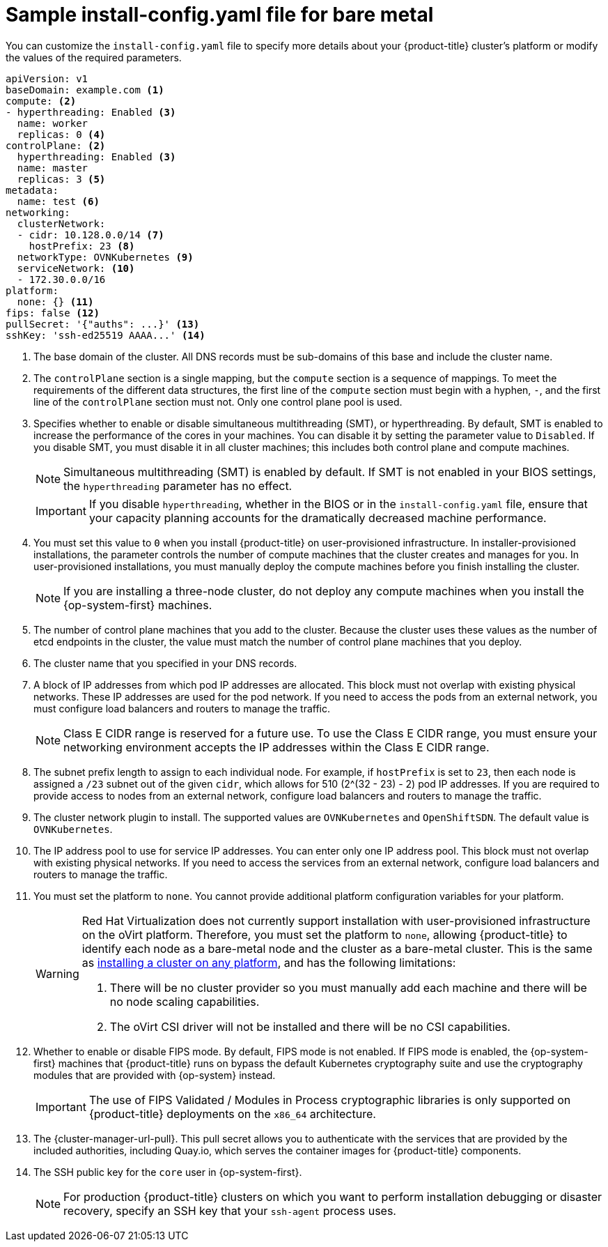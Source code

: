 // Module included in the following assemblies:
//
// * installing/installing_bare_metal/installing-bare-metal-network-customizations.adoc
// * installing/installing_bare_metal/installing-bare-metal.adoc
// * installing/installing_bare_metal/installing-restricted-networks-bare-metal.adoc
// * installing/installing_ibm_z/installing-ibm-z.adoc
// * installing/installing_ibm_z/installing-ibm-z-kvm.adoc
// * installing/installing_ibm_power/installing-ibm-power.adoc
// * installing/installing_ibm_power/installing-restricted-networks-ibm-power.adoc
// * installing/installing_ibm_z/installing-restricted-networks-ibm-z.adoc
// * installing/installing_ibm_z/installing-restricted-networks-ibm-z-kvm.adoc
// * installing/installing_platform_agnostic/installing-platform-agnostic.adoc
// * installing/installing-rhv-restricted-network.adoc

ifeval::["{context}" == "installing-restricted-networks-bare-metal"]
:restricted:
endif::[]
ifeval::["{context}" == "installing-ibm-z"]
:ibm-z:
endif::[]
ifeval::["{context}" == "installing-ibm-z-kvm"]
:ibm-z-kvm:
endif::[]
ifeval::["{context}" == "installing-restricted-networks-ibm-z"]
:ibm-z:
:restricted:
endif::[]
ifeval::["{context}" == "installing-restricted-networks-ibm-z-kvm"]
:ibm-z-kvm:
:restricted:
endif::[]
ifeval::["{context}" == "installing-ibm-power"]
:ibm-power:
endif::[]
ifeval::["{context}" == "installing-restricted-networks-ibm-power"]
:ibm-power:
:restricted:
endif::[]
ifeval::["{context}" == "installing-platform-agnostic"]
:agnostic:
endif::[]
ifeval::["{context}" == "installing-rhv-restricted-network"]
:rhv:
endif::[]

:_content-type: CONCEPT
// Assumption is that attribute once outside ifdef works for several level one headings.
[id="installation-bare-metal-config-yaml_{context}"]
ifndef::ibm-z,ibm-z-kvm,ibm-power,agnostic,rhv[]
= Sample install-config.yaml file for bare metal
endif::ibm-z,ibm-z-kvm,ibm-power,agnostic,rhv[]
ifdef::ibm-z,ibm-z-kvm[]
= Sample install-config.yaml file for IBM Z
endif::ibm-z,ibm-z-kvm[]
ifdef::ibm-power[]
= Sample install-config.yaml file for IBM Power
endif::ibm-power[]
ifdef::agnostic[]
= Sample install-config.yaml file for other platforms
endif::agnostic[]
ifdef::rhv[]
= Sample install-config.yaml file for RHV
endif::rhv[]

You can customize the `install-config.yaml` file to specify more details about your {product-title} cluster's platform or modify the values of the required parameters.

[source,yaml]
----
apiVersion: v1
baseDomain: example.com <1>
compute: <2>
- hyperthreading: Enabled <3>
  name: worker
  replicas: 0 <4>
ifeval::["{context}" == "installing-ibm-z"]
  architecture: s390x
endif::[]
ifeval::["{context}" == "installing-ibm-z-kvm"]
  architecture: s390x
endif::[]
ifeval::["{context}" == "installing-restricted-networks-ibm-z"]
  architecture: s390x
endif::[]
ifeval::["{context}" == "installing-restricted-networks-ibm-z-kvm"]
  architecture: s390x
endif::[]
ifeval::["{context}" == "installing-ibm-power"]
  architecture: ppc64le
endif::[]
ifeval::["{context}" == "installing-restricted-networks-ibm-power"]
  architecture : ppc64le
endif::[]
controlPlane: <2>
  hyperthreading: Enabled <3>
  name: master
  replicas: 3 <5>
ifeval::["{context}" == "installing-ibm-z"]
  architecture: s390x
endif::[]
ifeval::["{context}" == "installing-ibm-z-kvm"]
  architecture: s390x
endif::[]
ifeval::["{context}" == "installing-restricted-networks-ibm-z"]
  architecture: s390x
endif::[]
ifeval::["{context}" == "installing-restricted-networks-ibm-z-kvm"]
  architecture: s390x
endif::[]
ifeval::["{context}" == "installing-ibm-power"]
  architecture: ppc64le
endif::[]
ifeval::["{context}" == "installing-restricted-networks-ibm-power"]
  architecture: ppc64le
endif::[]
metadata:
  name: test <6>
networking:
  clusterNetwork:
  - cidr: 10.128.0.0/14 <7>
    hostPrefix: 23 <8>
  networkType: OVNKubernetes <9>
  serviceNetwork: <10>
  - 172.30.0.0/16
platform:
  none: {} <11>
ifndef::openshift-origin[]
fips: false <12>
endif::openshift-origin[]
ifndef::restricted[]
ifndef::openshift-origin[]
pullSecret: '{"auths": ...}' <13>
endif::openshift-origin[]
ifdef::openshift-origin[]
pullSecret: '{"auths": ...}' <12>
endif::openshift-origin[]
ifndef::openshift-origin[]
sshKey: 'ssh-ed25519 AAAA...' <14>
endif::openshift-origin[]
ifdef::openshift-origin[]
sshKey: 'ssh-ed25519 AAAA...' <13>
endif::openshift-origin[]
endif::restricted[]
ifdef::restricted[]
ifndef::openshift-origin[]
pullSecret: '{"auths":{"<local_registry>": {"auth": "<credentials>","email": "you@example.com"}}}' <13>
endif::openshift-origin[]
ifdef::openshift-origin[]
pullSecret: '{"auths":{"<local_registry>": {"auth": "<credentials>","email": "you@example.com"}}}' <12>
endif::openshift-origin[]
ifndef::openshift-origin[]
sshKey: 'ssh-ed25519 AAAA...' <14>
endif::openshift-origin[]
ifdef::openshift-origin[]
sshKey: 'ssh-ed25519 AAAA...' <13>
endif::openshift-origin[]
endif::restricted[]
ifdef::restricted[]
ifndef::openshift-origin[]
additionalTrustBundle: | <15>
  -----BEGIN CERTIFICATE-----
  ZZZZZZZZZZZZZZZZZZZZZZZZZZZZZZZZZZZZZZZZZZZZZZZZZZZZZZZZZZZZZZZZ
  -----END CERTIFICATE-----
imageContentSources: <16>
- mirrors:
ifdef::ibm-z,ibm-z-kvm[]
  - <local_repository>/ocp4/openshift4
  source: quay.io/openshift-release-dev/ocp-release
- mirrors:
  - <local_repository>/ocp4/openshift4
  source: quay.io/openshift-release-dev/ocp-v4.0-art-dev
endif::ibm-z,ibm-z-kvm[]
ifndef::ibm-z,ibm-z-kvm[]
  - <local_registry>/<local_repository_name>/release
  source: quay.io/openshift-release-dev/ocp-release
- mirrors:
  - <local_registry>/<local_repository_name>/release
  source: quay.io/openshift-release-dev/ocp-v4.0-art-dev
endif::ibm-z,ibm-z-kvm[]
endif::openshift-origin[]
ifdef::openshift-origin[]
additionalTrustBundle: | <14>
  -----BEGIN CERTIFICATE-----
  ZZZZZZZZZZZZZZZZZZZZZZZZZZZZZZZZZZZZZZZZZZZZZZZZZZZZZZZZZZZZZZZZ
  -----END CERTIFICATE-----
imageContentSources: <15>
- mirrors:
ifdef::ibm-z,ibm-z-kvm[]
  - <local_repository>/ocp4/openshift4
  source: quay.io/openshift-release-dev/ocp-release
- mirrors:
  - <local_repository>/ocp4/openshift4
  source: quay.io/openshift-release-dev/ocp-v4.0-art-dev
endif::ibm-z,ibm-z-kvm[]
ifndef::ibm-z,ibm-z-kvm[]
  - <local_registry>/<local_repository_name>/release
  source: quay.io/openshift-release-dev/ocp-release
- mirrors:
  - <local_registry>/<local_repository_name>/release
  source: quay.io/openshift-release-dev/ocp-v4.0-art-dev
endif::ibm-z,ibm-z-kvm[]
endif::openshift-origin[]
endif::restricted[]
----
<1> The base domain of the cluster. All DNS records must be sub-domains of this base and include the cluster name.
<2> The `controlPlane` section is a single mapping, but the `compute` section is a sequence of mappings. To meet the requirements of the different data structures, the first line of the `compute` section must begin with a hyphen, `-`, and the first line of the `controlPlane` section must not. Only one control plane pool is used.
<3> Specifies whether to enable or disable simultaneous multithreading (SMT), or hyperthreading. By default, SMT is enabled to increase the performance of the cores in your machines. You can disable it by setting the parameter value to `Disabled`. If you disable SMT, you must disable it in all cluster machines; this includes both control plane and compute machines.
ifndef::ibm-z,ibm-z-kvm[]
+
[NOTE]
====
Simultaneous multithreading (SMT) is enabled by default. If SMT is not enabled in your BIOS settings, the `hyperthreading` parameter has no effect.
====
+
[IMPORTANT]
====
If you disable `hyperthreading`, whether in the BIOS or in the `install-config.yaml` file, ensure that your capacity planning accounts for the dramatically decreased machine performance.
====
endif::ibm-z,ibm-z-kvm[]
ifdef::ibm-z,ibm-z-kvm[]
+
[NOTE]
====
Simultaneous multithreading (SMT) is enabled by default. If SMT is not available on your {product-title} nodes, the `hyperthreading` parameter has no effect.
====
+
[IMPORTANT]
====
If you disable `hyperthreading`, whether on your {product-title} nodes or in the `install-config.yaml` file, ensure that your capacity planning accounts for the dramatically decreased machine performance.
====
endif::ibm-z,ibm-z-kvm[]
<4> You must set this value to `0` when you install {product-title} on user-provisioned infrastructure. In installer-provisioned installations, the parameter controls the number of compute machines that the cluster creates and manages for you. In user-provisioned installations, you must manually deploy the compute machines before you finish installing the cluster.
+
[NOTE]
====
If you are installing a three-node cluster, do not deploy any compute machines when you install the {op-system-first} machines.
====
+
<5> The number of control plane machines that you add to the cluster. Because the cluster uses these values as the number of etcd endpoints in the cluster, the value must match the number of control plane machines that you deploy.
<6> The cluster name that you specified in your DNS records.
<7> A block of IP addresses from which pod IP addresses are allocated. This block must not overlap with existing physical networks. These IP addresses are used for the pod network. If you need to access the pods from an external network, you must configure load balancers and routers to manage the traffic.
+
[NOTE]
====
Class E CIDR range is reserved for a future use. To use the Class E CIDR range, you must ensure your networking environment accepts the IP addresses within the Class E CIDR range.
====
+
<8> The subnet prefix length to assign to each individual node. For example, if `hostPrefix` is set to `23`, then each node is assigned a `/23` subnet out of the given `cidr`, which allows for 510 (2^(32 - 23) - 2) pod IP addresses. If you are required to provide access to nodes from an external network, configure load balancers and routers to manage the traffic.
<9> The cluster network plugin to install. The supported values are `OVNKubernetes` and `OpenShiftSDN`. The default value is `OVNKubernetes`.
<10> The IP address pool to use for service IP addresses. You can enter only one IP address pool. This block must not overlap with existing physical networks. If you need to access the services from an external network, configure load balancers and routers to manage the traffic.
<11> You must set the platform to `none`. You cannot provide additional platform configuration variables for
ifndef::ibm-z,ibm-z-kvm,ibm-power,rhv[your platform.]
ifdef::ibm-z,ibm-z-kvm[IBM Z infrastructure.]
ifdef::ibm-power[IBM Power infrastructure.]
ifdef::rhv[RHV infrastructure.]
ifndef::openshift-origin[]
+
[WARNING]
====
Red Hat Virtualization does not currently support installation with user-provisioned infrastructure on the oVirt platform. Therefore, you must set the platform to `none`, allowing {product-title} to identify each node as a bare-metal node and the cluster as a bare-metal cluster. This is the same as xref:../../installing/installing_platform_agnostic/installing-platform-agnostic.adoc#installing-platform-agnostic[installing a cluster on any platform], and has the following limitations:

. There will be no cluster provider so you must manually add each machine and there will be no node scaling capabilities.
. The oVirt CSI driver will not be installed and there will be no CSI capabilities.
====
<12> Whether to enable or disable FIPS mode. By default, FIPS mode is not enabled. If FIPS mode is enabled, the {op-system-first} machines that {product-title} runs on bypass the default Kubernetes cryptography suite and use the cryptography modules that are provided with {op-system} instead.
+
[IMPORTANT]
====
The use of FIPS Validated / Modules in Process cryptographic libraries is only supported on {product-title} deployments on the `x86_64` architecture.
====
endif::openshift-origin[]
ifndef::restricted[]
ifndef::openshift-origin[]
<13> The {cluster-manager-url-pull}. This pull secret allows you to authenticate with the services that are provided by the included authorities, including Quay.io, which serves the container images for {product-title} components.
endif::openshift-origin[]
ifdef::openshift-origin[]
<12> The {cluster-manager-url-pull}. This pull secret allows you to authenticate with the services that are provided by the included authorities, including Quay.io, which serves the container images for {product-title} components.
endif::openshift-origin[]
endif::restricted[]
ifdef::restricted[]
ifndef::openshift-origin[]
<13> For `<local_registry>`, specify the registry domain name, and optionally the port, that your mirror registry uses to serve content. For example, `registry.example.com` or `registry.example.com:5000`. For `<credentials>`, specify the base64-encoded user name and password for your mirror registry.
endif::openshift-origin[]
ifdef::openshift-origin[]
<12> For `<local_registry>`, specify the registry domain name, and optionally the port, that your mirror registry uses to serve content. For example, `registry.example.com` or `registry.example.com:5000`. For `<credentials>`, specify the base64-encoded user name and password for your mirror registry.
endif::openshift-origin[]
endif::restricted[]
ifndef::openshift-origin[]
<14> The SSH public key for the `core` user in {op-system-first}.
endif::openshift-origin[]
+
[NOTE]
====
For production {product-title} clusters on which you want to perform installation debugging or disaster recovery, specify an SSH key that your `ssh-agent` process uses.
====
ifdef::openshift-origin[]
<13> The SSH public key for the `core` user in {op-system-first}.
endif::openshift-origin[]
ifdef::restricted[]
ifndef::ibm-z,ibm-z-kvm[]
ifndef::openshift-origin[]
<15> Provide the contents of the certificate file that you used for your mirror registry.
endif::openshift-origin[]
ifdef::openshift-origin[]
<14> Provide the contents of the certificate file that you used for your mirror registry.
endif::openshift-origin[]
endif::ibm-z,ibm-z-kvm[]
ifdef::ibm-z,ibm-z-kvm[]
<15> Add the `additionalTrustBundle` parameter and value. The value must be the contents of the certificate file that you used for your mirror registry. The certificate file can be an existing, trusted certificate authority or the self-signed certificate that you generated for the mirror registry.
endif::ibm-z,ibm-z-kvm[]
ifndef::openshift-origin[]
<16> Provide the `imageContentSources` section from the output of the command to mirror the repository.
endif::openshift-origin[]
ifdef::openshift-origin[]
<15> Provide the `imageContentSources` section from the output of the command to mirror the repository.
endif::openshift-origin[]
endif::restricted[]


ifeval::["{context}" == "installing-restricted-networks-bare-metal"]
:!restricted:
endif::[]
ifdef::openshift-origin[]
:!restricted:
endif::[]
ifeval::["{context}" == "installing-ibm-z"]
:!ibm-z:
endif::[]
ifeval::["{context}" == "installing-ibm-z-kvm"]
:!ibm-z-kvm:
endif::[]
ifeval::["{context}" == "installing-restricted-networks-ibm-z"]
:!ibm-z:
:!restricted:
endif::[]
ifeval::["{context}" == "installing-restricted-networks-ibm-z-kvm"]
:!ibm-z-kvm:
:!restricted:
endif::[]
ifeval::["{context}" == "installing-ibm-power"]
:!ibm-power:
endif::[]
ifeval::["{context}" == "installing-restricted-networks-ibm-power"]
:!ibm-power:
endif::[]
ifeval::["{context}" == "installing-platform-agnostic"]
:!agnostic:
endif::[]
ifeval::["{context}" == "installing-rhv-restricted-network"]
:!rhv:
endif::[]
